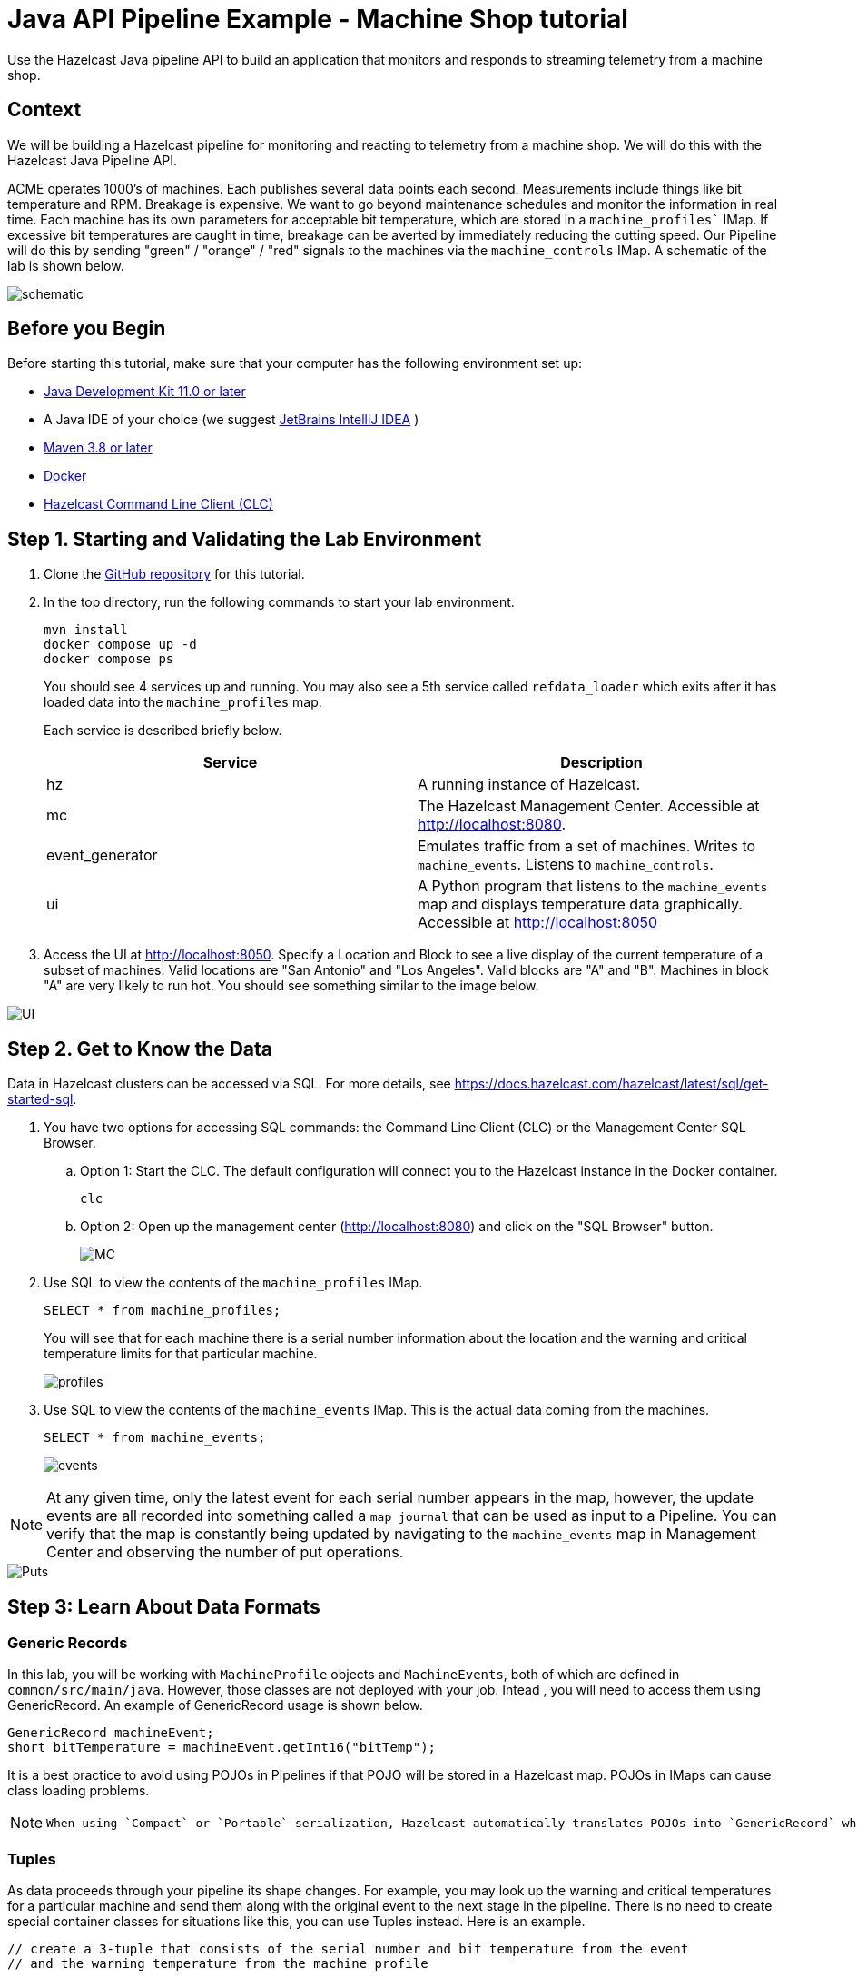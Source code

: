 ////
Make sure to rename this file to the name of your repository and add the filename to the README. This filename must not conflict with any existing tutorials.
////

// Describe the title of your article by replacing 'Tutorial template' with the page name you want to publish.
= Java API Pipeline Example - Machine Shop tutorial
// Add required variables
:page-layout: tutorial
:page-product: platform,  cloud
:page-categories: Stream Processing, Joins, Java Pipeline API
:page-lang: java 
:page-enterprise: 
:page-est-time: 60 min 
:description: Use the Hazelcast Java pipeline API to build an application that monitors and responds to streaming telemetry from a machine shop. 

{description}


== Context

We will be building a Hazelcast pipeline for monitoring and reacting to telemetry from a machine shop. We will do this with the Hazelcast Java Pipeline API.

ACME operates 1000's of machines.  Each publishes several data points each second. Measurements include things like bit temperature and RPM. Breakage is expensive. We want to go beyond maintenance schedules and monitor the information in real time. Each machine has its own parameters for acceptable bit temperature, which are stored in a `machine_profiles`` IMap.  If excessive bit temperatures are caught in time, breakage can be averted by immediately reducing the cutting speed.  Our Pipeline will do this by sending "green" / "orange" / "red" signals to the machines via the `machine_controls` IMap.  A schematic of the lab is shown below.

image::pipeline.png[schematic]

== Before you Begin

Before starting this tutorial, make sure that your computer has the following environment set up:

* https://www.oracle.com/java/technologies/downloads/[Java Development Kit 11.0 or later]
* A Java IDE of your choice (we suggest https://www.jetbrains.com/idea/[JetBrains IntelliJ IDEA] ) 
* https://maven.apache.org/download.cgi[Maven 3.8 or later]
* https://www.docker.com/[Docker]
* https://docs.hazelcast.com/clc/5.3/install-clc[Hazelcast Command Line Client (CLC)]

== Step 1. Starting and Validating the Lab Environment

. Clone the https://github.com/hazelcast-guides/stream-processing-fundamentals[GitHub repository] for this tutorial.
. In the top directory, run the following commands to start your lab environment.
+
```shell
mvn install
docker compose up -d
docker compose ps
```
+
You should see 4 services up and running.  You may also see a 5th service called `refdata_loader` which exits after it has loaded data into the `machine_profiles` map.
+
Each service is described briefly below.
+
|===
| Service | Description

| hz
| A running instance of Hazelcast.

| mc
| The Hazelcast Management Center. Accessible at http://localhost:8080.

| event_generator
| Emulates traffic from a set of machines. Writes to `machine_events`. Listens to `machine_controls`.

| ui
| A Python program that listens to the `machine_events` map and displays temperature data graphically. Accessible at http://localhost:8050
|===

. Access the UI at http://localhost:8050. Specify a Location and Block to see a live display of the current temperature of a subset of machines.  Valid locations are "San Antonio" and "Los Angeles". Valid blocks are "A" and "B". Machines in block "A" are very likely to run hot. You should see something similar to the image below.

image::UI.png[UI]

== Step 2. Get to Know the Data
Data in Hazelcast clusters can be accessed via SQL.  For more details, see https://docs.hazelcast.com/hazelcast/latest/sql/get-started-sql.

. You have two options for accessing SQL commands: the Command Line Client (CLC) or the Management Center SQL Browser. 
.. Option 1: Start the CLC. The default configuration will connect you to the Hazelcast instance in the Docker container.
+
```shell
clc
```
.. Option 2: Open up the management center (http://localhost:8080) and click on the "SQL Browser" button.
+
image::MC_SQL.png[MC]

. Use SQL to view the contents of the `machine_profiles` IMap. 
+
```sql
SELECT * from machine_profiles;
```
+
You will see that for each machine there is a serial number information about the location and the warning and critical temperature limits for that particular machine.
+
image::profiles.png[profiles]

. Use SQL to view the contents of the `machine_events` IMap. This is the actual data coming from the machines.
+
```sql
SELECT * from machine_events;
```
image::machine_events.png[events]

[NOTE]
====
At any given time, only the latest event for each serial number appears in the map, however, the update events are all recorded into something called a `map journal` that can be used as input to a Pipeline.  You can verify that the map is constantly being updated by navigating to the `machine_events` map in Management Center and observing the number of put operations.
====
image::puts_and_entries.png[Puts]

== Step 3: Learn About Data Formats

=== Generic Records

In this lab, you will be working with `MachineProfile` objects and `MachineEvents`, both of which are defined in
 `common/src/main/java`.  However, those classes are not deployed with your job.  Intead , you will need to access
them using GenericRecord.  An example of GenericRecord usage is shown below.

```java
GenericRecord machineEvent;
short bitTemperature = machineEvent.getInt16("bitTemp");
```

It is a best practice to avoid using POJOs in Pipelines if that POJO will be stored in a Hazelcast map.  POJOs in IMaps can cause class loading problems.

[NOTE]
====
 When using `Compact` or `Portable` serialization, Hazelcast automatically translates POJOs into `GenericRecord` when accessed on the server side.
====

=== Tuples

As data proceeds through your pipeline its shape changes.  For example, you may look up the warning and critical temperatures for a particular machine and send them along with the original event to the next stage in the pipeline.  There is no need to create special container classes for situations like this, you can use Tuples
instead.  Here is an example.

```java
// create a 3-tuple that consists of the serial number and bit temperature from the event
// and the warning temperature from the machine profile

GenericRecord p;
GenericRecord e;

Tuple3<String,Short,Short> newEvent =
        Tuple3.tuple3(e.getString("serialNum"), e.getShort("bitTemp"), p.getShort("warningTemp"));

// now, if we want to access fields from the 3-tuple, we use f0(), f1() and f2()
short bitTemp = newEvent.f1();
```

== Step 4: Deploy Your First Job

. In your IDE, navigate to the `monitoring-pipeline` project.  Open up  the `hazelcast.platform.labs.machineshop.TemperatureMonitorPipeline` class and review the code there.
+
The main method, shown below, is boilerplate that helps with deploying the job to a cluster. You do not need to change this.
+
```java

    public static void main(String []args){
        Pipeline pipeline = createPipeline();
        pipeline.setPreserveOrder(true);

        JobConfig jobConfig = new JobConfig();
        jobConfig.setName("Temperature Monitor");
        HazelcastInstance hz = Hazelcast.bootstrappedInstance();
        hz.getJet().newJob(pipeline, jobConfig);
    }
```
+
You will do all of your work in the `createPipeline` method of this job. It always starts with creating a pipeline object.  You then build up the pipeline by adding stages to it.
+
```java
   public static Pipeline createPipeline(){
        Pipeline pipeline = Pipeline.create();
        // add your stages here
        return pipeline;
   }
```
+
[NOTE]
====
* We use the shade plugin to bundle all project dependencies , _other than Hazelcast_, into a single jar. The Hazelcast classes should not be included because they are already on the server.
* Code with `com.hazelcast` package names cannot be deployed to a Hazelcast Viridian cluster.
====
+
Currently, the `createPipeline` method contains only a source (reading from the `machine_events` map) and a sink, which simply logs the events to the console.  This can be useful during debugging. In the next step, you'll make a small change to the pipeline and walk through a typical code/test cycle.

. Make a small change to the output format in the `writeTo` statement just so we can walk through building and deploying a pipeline.  After you've made the change, you can deploy the pipeline using the commands below.
+
```shell
cd monitoring-pipeline
mvn package
cd ..

```



== Summary

////
Summarise what knowledge the reader has gained by completing the tutorial, including a summary of each step's goals (this is a good way to validate whether your tutorial has covered all you need it to.)
////


== See Also

// Optionally, add some links to resources, such as other related guides.
